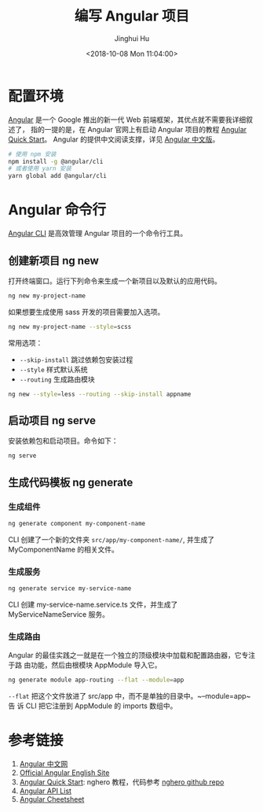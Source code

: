 #+TITLE: 编写 Angular 项目
#+AUTHOR: Jinghui Hu
#+EMAIL: hujinghui@buaa.edu.cn
#+DATE: <2018-10-08 Mon 11:04:00>
#+HTML_LINK_UP: ../readme.html
#+HTML_LINK_HOME: ../index.html
#+TAGS: frontend angular javascript


* 配置环境
  [[https://angular.io/][Angular]] 是一个 Google 推出的新一代 Web 前端框架，其优点就不需要我详细叙述了，
  指的一提的是，在 Angular 官网上有启动 Angular 项目的教程 [[https://angular.io/guide/quickstart][Angular Quick Start]]。
  Angular 的提供中文阅读支撑，详见 [[https://www.angular.cn/][Angular 中文版]]。
  #+BEGIN_SRC sh
    # 使用 npm 安装
    npm install -g @angular/cli
    # 或者使用 yarn 安装
    yarn global add @angular/cli
  #+END_SRC

* Angular 命令行
  [[https://cli.angular.io/][Angular CLI]] 是高效管理 Angular 项目的一个命令行工具。

** 创建新项目 ng new
   打开终端窗口。运行下列命令来生成一个新项目以及默认的应用代码。
   #+BEGIN_SRC sh
     ng new my-project-name
   #+END_SRC

   如果想要生成使用 sass 开发的项目需要加入选项。
   #+BEGIN_SRC sh
     ng new my-project-name --style=scss
   #+END_SRC

   常用选项：
   - =--skip-install= 跳过依赖包安装过程
   - =--style= 样式默认系统
   - =--routing= 生成路由模块
   #+BEGIN_SRC sh
     ng new --style=less --routing --skip-install appname
   #+END_SRC

** 启动项目 ng serve
   安装依赖包和启动项目。命令如下：
   #+BEGIN_SRC sh
     ng serve
   #+END_SRC

** 生成代码模板 ng generate
*** 生成组件
    #+BEGIN_SRC sh
      ng generate component my-component-name
    #+END_SRC

    CLI 创建了一个新的文件夹 =src/app/my-component-name/=, 并生成了
    MyComponentName 的相关文件。

*** 生成服务
    #+BEGIN_SRC sh
      ng generate service my-service-name
    #+END_SRC
    CLI 创建 my-service-name.service.ts 文件，并生成了 MyServiceNameService 服务。

*** 生成路由
    Angular 的最佳实践之一就是在一个独立的顶级模块中加载和配置路由器，它专注于路
    由功能，然后由根模块 AppModule 导入它。
    #+BEGIN_SRC sh
      ng generate module app-routing --flat --module=app
    #+END_SRC

    ~--flat~ 把这个文件放进了 src/app 中，而不是单独的目录中。~--module=app~ 告
    诉 CLI 把它注册到 AppModule 的 imports 数组中。

* 参考链接
  1. [[https://www.angular.cn/][Angular 中文网]]
  2. [[https://angular.io/][Official Angular English Site]]
  3. [[https://angular.io/guide/quickstart][Angular Quick Start]]: nghero 教程，代码参考 [[https://github.com/jeanhwea/ngheroes/tree/master/][nghero github repo]]
  4. [[https://angular.io/api][Angular API List]]
  5. [[https://angular.io/guide/cheatsheet][Angular Cheetsheet]]
